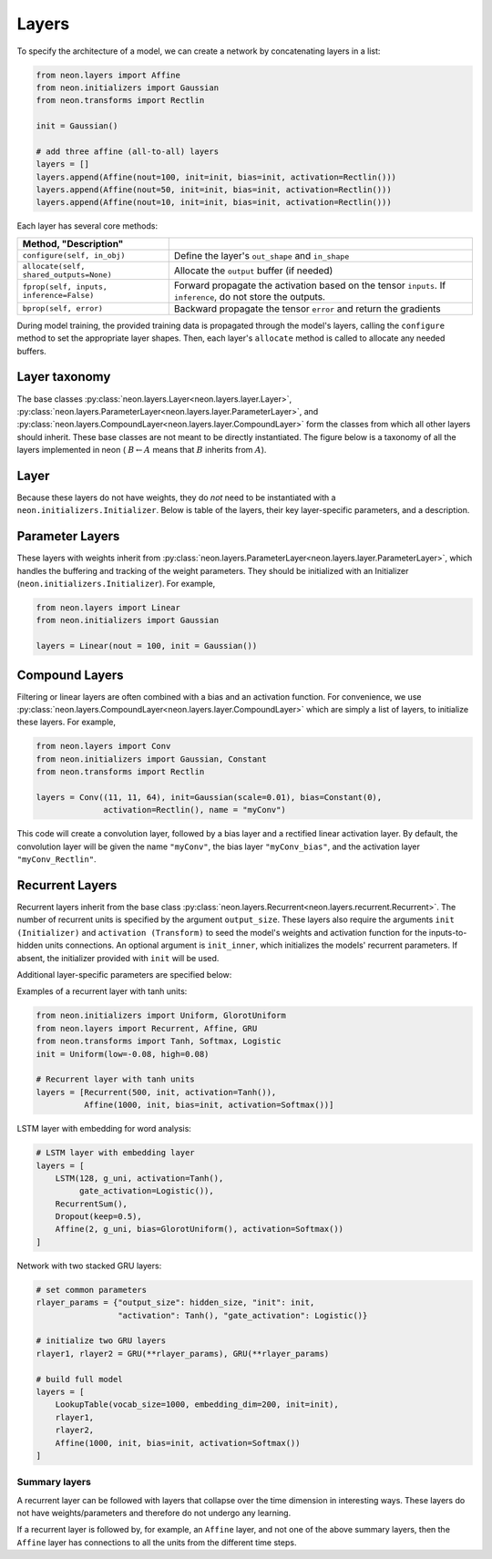 
.. ---------------------------------------------------------------------------
.. Copyright 2016-2018 Intel Corporation
..
.. Licensed under the Apache License, Version 2.0 (the "License");
.. you may not use this file except in compliance with the License.
.. You may obtain a copy of the License at
..
..      http://www.apache.org/licenses/LICENSE-2.0
..
.. Unless required by applicable law or agreed to in writing, software
.. distributed under the License is distributed on an "AS IS" BASIS,
.. WITHOUT WARRANTIES OR CONDITIONS OF ANY KIND, either express or implied.
.. See the License for the specific language governing permissions and
.. limitations under the License.
.. ---------------------------------------------------------------------------

Layers
======

To specify the architecture of a model, we can create a network by
concatenating layers in a list:

.. code-block:: python

    from neon.layers import Affine
    from neon.initializers import Gaussian
    from neon.transforms import Rectlin

    init = Gaussian()

    # add three affine (all-to-all) layers
    layers = []
    layers.append(Affine(nout=100, init=init, bias=init, activation=Rectlin()))
    layers.append(Affine(nout=50, init=init, bias=init, activation=Rectlin()))
    layers.append(Affine(nout=10, init=init, bias=init, activation=Rectlin()))

Each layer has several core methods:

.. csv-table::
   :header: "Method", "Description"
   :widths: 20, 40
   :escape: ~
   :delim: |

   ``configure(self, in_obj)`` | Define the layer's ``out_shape`` and ``in_shape``
   ``allocate(self, shared_outputs=None)`` | Allocate the ``output`` buffer (if needed)
   ``fprop(self, inputs, inference=False)`` | Forward propagate the activation based on the tensor ``inputs``. If ``inference``, do not store the outputs.
   ``bprop(self, error)`` | Backward propagate the tensor ``error`` and return the gradients


During model training, the provided training data is propagated through
the model's layers, calling the ``configure`` method to set the
appropriate layer shapes. Then, each layer's ``allocate`` method is
called to allocate any needed buffers.

Layer taxonomy
--------------

The base classes :py:class:`neon.layers.Layer<neon.layers.layer.Layer>`, :py:class:`neon.layers.ParameterLayer<neon.layers.layer.ParameterLayer>`,
and :py:class:`neon.layers.CompoundLayer<neon.layers.layer.CompoundLayer>` form the classes from which all other
layers should inherit. These base classes are not meant to be directly
instantiated. The figure below is a taxonomy of all the layers
implemented in neon ( :math:`B\leftarrow A` means that :math:`B` inherits from :math:`A`).

.. figure:: assets/LayerTaxonomy_v3.gif

Layer
-----

Because these layers do not have weights, they do *not* need to be
instantiated with a ``neon.initializers.Initializer``. Below is
table of the layers, their key layer-specific parameters, and a
description.

.. csv-table::
    :header: "Layer", "Parameters", "Description"
    :widths: 20, 20, 40
    :delim: |

    :py:class:`neon.layers.Dropout<neon.layers.layer.Dropout>` | ``keep=0.5`` | At each ``fprop`` call, retains a random ``keep`` fraction of units
    :py:class:`neon.layers.Pooling<neon.layers.layer.Pooling>` | ``fshape, op, strides, padding`` | Pools over a window ``fshape`` (height, width, num_filters) with the operation ``op`` (either `"max"` or `"avg"`).
    :py:class:`neon.layers.BatchNorm<neon.layers.layer.BatchNorm>` | ``rho=0.9`` | Z-scores each minibatch's input, then scales with :math:`f(z) = \gamma z + \beta`. See `Ioffe, 2015 <http://arxiv.org/abs/1502.03167)>`__
    :py:class:`neon.layers.LRN<neon.layers.layer.LRN>` | ``alpha=1``, ``beta=0``, ``ascale=1``, ``bpower=1`` | Performs local response normalization (see Section 3.3 in `Krizhevsky, 2012 <http://www.cs.toronto.edu/~fritz/absps/imagenet.pdf>`__)
    :py:class:`neon.layers.Activation<neon.layers.layer.Activation>` | ``transform`` | Applies ``transform`` (:py:class:`neon.transforms.Transform<neon.transforms.transform.Transform>`) to the input
    :py:class:`neon.layers.BranchNode<neon.layers.layer.BranchNode>` | | Inserts a branching node (see Layer containers)
    :py:class:`neon.layers.SkipNode<neon.layers.layer.SkipNode>` | | Layer that allows pass-through


Parameter Layers
----------------

These layers with weights inherit from :py:class:`neon.layers.ParameterLayer<neon.layers.layer.ParameterLayer>`,
which handles the buffering and tracking of the weight parameters. They
should be initialized with an Initializer
(``neon.initializers.Initializer``). For example,

.. code-block:: python

    from neon.layers import Linear
    from neon.initializers import Gaussian

    layers = Linear(nout = 100, init = Gaussian())

.. csv-table::
    :header: "Layer", "Parameters", "Description"
    :widths: 20, 20, 40
    :delim: |

    :py:class:`neon.layers.Linear <neon.layers.layer.Linear>` | ``nout`` | Linear all-to-all layer with ``nout`` units
    :py:class:`neon.layers.Convolution <neon.layers.layer.Convolution>` | ``fshape``, ``strides``, ``padding`` | Convolves the input with filters of size ``fshape`` (height, width, num_filters).
    :py:class:`neon.layers.Deconvolution <neon.layers.layer.Deconvolution>` | ``fshape``, ``strides``, ``padding`` | Applies deconvolution with filters of size ``fshape``
    :py:class:`neon.layers.LookupTable <neon.layers.layer.LookupTable>` | ``vocab_size``, ``embedding_dim`` | Embeds input with ``vocab_size`` number of unique symbols to ``embedding_dim`` dimensions
    :py:class:`neon.layers.Bias <neon.layers.layer.Bias>` | | Adds a learned bias to the input


Compound Layers
---------------

Filtering or linear layers are often combined with a bias and an
activation function. For convenience, we use
:py:class:`neon.layers.CompoundLayer<neon.layers.layer.CompoundLayer>` which are simply a list of layers, to
initialize these layers. For example,

.. code-block:: python

    from neon.layers import Conv
    from neon.initializers import Gaussian, Constant
    from neon.transforms import Rectlin

    layers = Conv((11, 11, 64), init=Gaussian(scale=0.01), bias=Constant(0),
                  activation=Rectlin(), name = "myConv")

This code will create a convolution layer, followed by a bias layer and
a rectified linear activation layer. By default, the convolution layer
will be given the name ``"myConv"``, the bias layer ``"myConv_bias"``,
and the activation layer ``"myConv_Rectlin"``.

.. csv-table::
    :header: "Layer", "Description"
    :widths: 20, 20
    :delim: |

    :py:class:`neon.layers.Affine <neon.layers.layer.Affine>` | ``Linear`` -> ``Bias`` -> ``Activation``
    :py:class:`neon.layers.Conv <neon.layers.layer.Conv>` | ``Convolution`` -> ``Bias``-> ``Activation``
    :py:class:`neon.layers.Deconv <neon.layers.layer.Deconv>` | ``Deconvolution`` -> ``Bias`` -> ``Activation``

Recurrent Layers
----------------

Recurrent layers inherit from the base class :py:class:`neon.layers.Recurrent<neon.layers.recurrent.Recurrent>`.
The number of recurrent units is specified by the argument
``output_size``. These layers also require the arguments
``init (Initializer)`` and ``activation (Transform)`` to seed the
model's weights and activation function for the inputs-to-hidden units
connections. An optional argument is ``init_inner``, which initializes
the models' recurrent parameters. If absent, the initializer provided
with ``init`` will be used.

Additional layer-specific parameters are specified below:

.. csv-table::
    :header: "Layer", "Parameters", "Description"
    :widths: 20, 20, 40
    :delim: |

    :py:class:`neon.layers.Recurrent <neon.layers.recurrent.Recurrent>` | | Recurrent layer with all-to-all connections
    :py:class:`neon.layers.LSTM <neon.layers.recurrent.LSTM>` | ``gate_activation`` | Long Short-Term Layer (LSTM) implementation
    :py:class:`neon.layers.GRU <neon.layers.recurrent.GRU>` | ``gate_activation`` | Gated Recurrent Unit (GRU)

Examples of a recurrent layer with tanh units:

.. code-block:: python

    from neon.initializers import Uniform, GlorotUniform
    from neon.layers import Recurrent, Affine, GRU
    from neon.transforms import Tanh, Softmax, Logistic
    init = Uniform(low=-0.08, high=0.08)

    # Recurrent layer with tanh units
    layers = [Recurrent(500, init, activation=Tanh()),
              Affine(1000, init, bias=init, activation=Softmax())]

LSTM layer with embedding for word analysis:

.. code-block:: python

    # LSTM layer with embedding layer
    layers = [
        LSTM(128, g_uni, activation=Tanh(),
             gate_activation=Logistic()),
        RecurrentSum(),
        Dropout(keep=0.5),
        Affine(2, g_uni, bias=GlorotUniform(), activation=Softmax())
    ]

Network with two stacked GRU layers:

.. code-block:: python

    # set common parameters
    rlayer_params = {"output_size": hidden_size, "init": init,
                     "activation": Tanh(), "gate_activation": Logistic()}

    # initialize two GRU layers
    rlayer1, rlayer2 = GRU(**rlayer_params), GRU(**rlayer_params)

    # build full model
    layers = [
        LookupTable(vocab_size=1000, embedding_dim=200, init=init),
        rlayer1,
        rlayer2,
        Affine(1000, init, bias=init, activation=Softmax())
    ]

Summary layers
~~~~~~~~~~~~~~

A recurrent layer can be followed with layers that collapse over the
time dimension in interesting ways. These layers do not have
weights/parameters and therefore do not undergo any learning.


.. csv-table::
    :header: "Layer", "Description"
    :widths: 20, 20
    :delim: |

    :py:class:`neon.layers.RecurrentSum <neon.layers.recurrent.RecurrentSum>` | Sums unit output over time
    :py:class:`neon.layers.RecurrentMean <neon.layers.recurrent.RecurrentMean>` | Averages unit output over time
    :py:class:`neon.layers.RecurrentLast <neon.layers.recurrent.RecurrentLast>` | Retains output from last time step only


If a recurrent layer is followed by, for example, an ``Affine`` layer,
and not one of the above summary layers, then the ``Affine`` layer has
connections to all the units from the different time steps.
